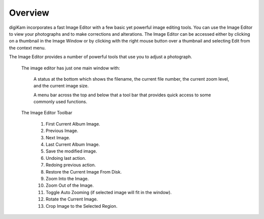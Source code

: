 .. meta::
   :description: Overview to digiKam Image Editor
   :keywords: digiKam, documentation, user manual, photo management, open source, free, learn, easy

.. metadata-placeholder

   :authors: - Gilles Caulier <caulier dot gilles at gmail dot com>

   :license: Creative Commons License SA 4.0

.. _editor_overview:

Overview
========

.. contents::

digiKam incorporates a fast Image Editor with a few basic yet powerful image editing tools. You can use the Image Editor to view your photographs and to make corrections and alterations. The Image Editor can be accessed either by clicking on a thumbnail in the Image Window or by clicking with the right mouse button over a thumbnail and selecting Edit from the context menu.

The Image Editor provides a number of powerful tools that use you to adjust a photograph. 

.. figure:: images/editor-mainwindow.png

 The image editor has just one main window with:

    A status at the bottom which shows the filename, the current file number, the current zoom level, and the current image size.

    A menu bar across the top and below that a tool bar that provides quick access to some commonly used functions.

.. figure:: images/editor-toolbar.png

 The Image Editor Toolbar

    1. First Current Album Image.

    2. Previous Image.

    3. Next Image.

    4. Last Current Album Image.

    5. Save the modified image.

    6. Undoing last action.

    7. Redoing previous action.

    8. Restore the Current Image From Disk.

    9. Zoom Into the Image.

    10. Zoom Out of the Image.

    11. Toggle Auto Zooming (if selected image will fit in the window).

    12. Rotate the Current Image.

    13. Crop Image to the Selected Region.
